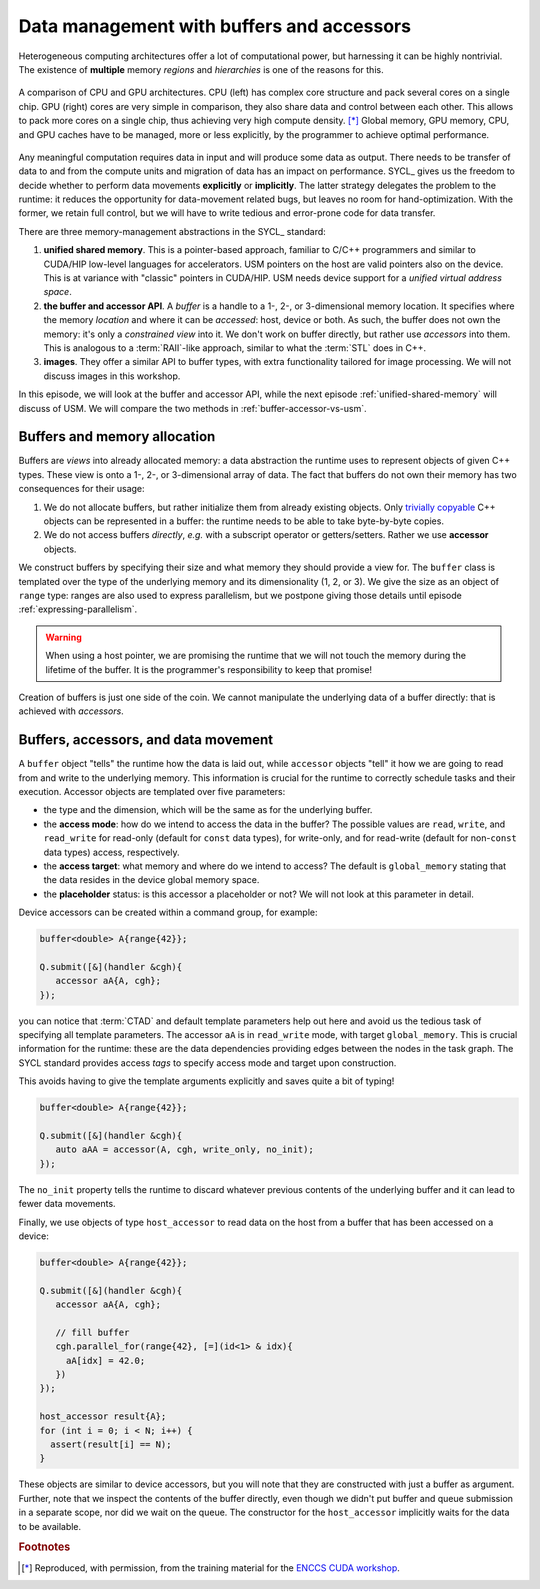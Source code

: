 .. _buffers-accessors:


Data management with buffers and accessors
==========================================

.. questions::

   - What facilities does SYCL offer to manage memory spaces in an heterogeneous environment?

.. objectives::

   - Learn about the buffer and accessor API.
   - Learn how the SYCL runtime manages memory.


Heterogeneous computing architectures offer a lot of computational power, but
harnessing it can be highly nontrivial. The existence of **multiple** memory
*regions* and *hierarchies* is one of the reasons for this.

.. figure:: img/CPUAndGPU.png
    :align: center

    A comparison of CPU and GPU architectures.  CPU (left) has complex core
    structure and pack several cores on a single chip.  GPU (right) cores are
    very simple in comparison, they also share data and control between each
    other.  This allows to pack more cores on a single chip, thus achieving very
    high compute density. [*]_
    Global memory, GPU memory, CPU, and GPU caches have to be managed, more or
    less explicitly, by the programmer to achieve optimal performance.

Any meaningful computation requires data in input and will produce some data as
output.  There needs to be transfer of data to and from the compute units and
migration of data has an impact on performance.
SYCL_ gives us the freedom to decide whether to perform data movements
**explicitly** or **implicitly**. The latter strategy delegates the problem to
the runtime: it reduces the opportunity for data-movement related bugs, but
leaves no room for hand-optimization.
With the former, we retain full control, but we will have to write tedious and
error-prone code for data transfer.

There are three memory-management abstractions in the SYCL_ standard:

#. **unified shared memory**. This is a pointer-based approach, familiar to
   C/C++ programmers and similar to CUDA/HIP low-level languages for
   accelerators. USM pointers on the host are valid pointers also on the device.
   This is at variance with "classic" pointers in CUDA/HIP.  USM needs device
   support for a *unified virtual address space*.
#. **the buffer and accessor API**. A *buffer* is a handle to a 1-, 2-, or
   3-dimensional memory location. It specifies where the memory *location* and
   where it can be *accessed*: host, device or both. As such, the buffer does
   not own the memory: it's only a *constrained view* into it. We don't work on
   buffer directly, but rather use *accessors* into them.  This is analogous to
   a :term:`RAII`-like approach, similar to what the :term:`STL` does in C++.
#. **images**. They offer a similar API to buffer types, with extra
   functionality tailored for image processing. We will not discuss images in
   this workshop.

In this episode, we will look at the buffer and accessor API, while the next
episode :ref:`unified-shared-memory` will discuss of USM. We will compare the
two methods in :ref:`buffer-accessor-vs-usm`.


Buffers and memory allocation
-----------------------------

Buffers are *views* into already allocated memory: a data abstraction the
runtime uses to represent objects of given C++ types. These view is onto a 1-,
2-, or 3-dimensional array of data. The fact that buffers do not own their
memory has two consequences for their usage:

#. We do not allocate buffers, but rather initialize them from already existing
   objects.  Only `trivially copyable
   <https://en.cppreference.com/w/cpp/named_req/TriviallyCopyable>`_ C++ objects
   can be represented in a buffer: the runtime needs to be able to take
   byte-by-byte copies.
#. We do not access buffers *directly*, *e.g.* with a subscript operator or
   getters/setters. Rather we use **accessor** objects.

We construct buffers by specifying their size and what memory they should
provide a view for. The ``buffer`` class is templated over the type of the
underlying memory and its dimensionality (1, 2, or 3). We give the size as an
object of ``range`` type: ranges are also used to express parallelism, but we
postpone giving those details until episode :ref:`expressing-parallelism`.

.. signature:: Some ``buffer`` constructors

   #. We can construct a ``buffer`` using just a ``range``. Data must be
      initialized the data in some other fashion:

      .. code:: c++

         buffer(const range<dimensions> &bufferRange,
                const property_list &propList={});

   #. We can set the data at construction passing a host pointer and a ``range``:

      .. code:: c++

         buffer(T *hostData,
                const range<dimensions> &bufferRange,
                const property_list &propList={});

   #. We can also pass a ``std::shared_ptr`` and a ``range``:

      .. code:: c++

         buffer(const std::shared_ptr<T> &hostData,
                const range<dimensions> &bufferRange,
                const property_list &propList={});

   #. For a one-dimensional ``buffer``, a pair of iterators can suffice:

      .. code:: c++

         template <typename InputIterator>
         buffer(InputIterator first,
                InputIterator last,
                const property_list &propList={});

.. warning::

   When using a host pointer, we are promising the runtime that we will not
   touch the memory during the lifetime of the buffer. It is the programmer's
   responsibility to keep that promise!

Creation of buffers is just one side of the coin. We cannot manipulate the
underlying data of a buffer directly: that is achieved with *accessors*.

Buffers, accessors, and data movement
-------------------------------------

A ``buffer`` object "tells" the runtime how the data is laid out, while
``accessor`` objects "tell" it how we are going to read from and write to the
underlying memory. This information is crucial for the runtime to correctly
schedule tasks and their execution. Accessor objects are templated over five
parameters:

- the type and the dimension, which will be the same as for the underlying
  buffer.
- the **access mode**: how do we intend to access the data in the
  buffer? The possible values are ``read``, ``write``, and ``read_write`` for
  read-only (default for ``const`` data types), for write-only, and for
  read-write (default for non-``const`` data types) access, respectively.
- the **access target**: what memory and where do we intend to access? The
  default is ``global_memory`` stating that the data resides in the device
  global memory space.
- the **placeholder** status: is this accessor a placeholder or not? We will not
  look at this parameter in detail.

Device accessors can be created within a command group, for example:

.. code:: c++

   buffer<double> A{range{42}};

   Q.submit([&](handler &cgh){
      accessor aA{A, cgh};
   });

you can notice that :term:`CTAD` and default template parameters help out here
and avoid us the tedious task of specifying all template parameters.  The
accessor ``aA`` is in ``read_write`` mode, with target ``global_memory``.
This is crucial information for the runtime: these are the data dependencies
providing edges between the nodes in the task graph.
The SYCL standard provides access *tags* to specify access mode and target upon
construction.

.. table:: Available access tags

   .. csv-table::
      :widths: auto
      :header: "Tag value" ; "Access mode" ; "Access target"
      :delim: ;

      ``read_write`` ; ``read_write`` ; default
      ``read_only``  ; ``read``       ; default
      ``write_only`` ; ``write``      ; default

This avoids having to give the template arguments explicitly and
saves quite a bit of typing!

.. code:: c++

   buffer<double> A{range{42}};

   Q.submit([&](handler &cgh){
      auto aAA = accessor(A, cgh, write_only, no_init);
   });

The ``no_init`` property tells the runtime to discard whatever previous contents
of the underlying buffer and it can lead to fewer data movements.

Finally, we use objects of type ``host_accessor`` to read data on the host from
a buffer that has been accessed on a device:

.. code:: c++

   buffer<double> A{range{42}};

   Q.submit([&](handler &cgh){
      accessor aA{A, cgh};

      // fill buffer
      cgh.parallel_for(range{42}, [=](id<1> & idx){
        aA[idx] = 42.0;
      })
   });

   host_accessor result{A};
   for (int i = 0; i < N; i++) {
     assert(result[i] == N);
   }

These objects are similar to device accessors, but you will note that they are
constructed with just a buffer as argument. Further, note that we inspect the
contents of the buffer directly, even though we didn't put buffer and queue
submission in a separate scope, nor did we wait on the queue.
The constructor for the ``host_accessor`` implicitly waits for the data to be
available.


.. exercise:: AXPY with SYCL buffers and accessors

   We will now write an AXPY implementation in SYCL_, using the buffer and
   accessor API.  This will be a generic implementation: it will work with any
   arithmetic type, thanks to C++ templates.

   **Don't do this at home, use optimized BLAS!**

   You can find a scaffold for the code in the
   ``content/code/day-1/01_axpy-usm/axpy.cpp`` file, alongside the CMake script
   to build the executable. You will have to complete the source code to compile
   and run correctly: follow the hints in the source file.  The solution is in
   the ``solution`` subfolder.

   #. Load the necessary modules:

      .. code:: console

         $ module load CMake hipSYCL

   #. Configure, compile, and run the code:

      .. code:: console

         $ cmake -S. -Bbuild -DHIPSYCL_TARGETS="omp"
         $ cmake --build build -- VERBOSE=1
         $ ./build/axpy

      You can use ``cuda:sm_80`` to compile for the GPU.


.. keypoints::

   - Buffers and accessors delegate memory management issues to the SYCL runtime.
   - SYCL lets you abstract away the intricacies of host-device data dependencies.
   - It can be hard to adapt an existing code to the buffer-accessor model.
   - There might be performance overhead when adopting the buffer-accessor model.


.. rubric:: Footnotes

.. [*] Reproduced, with permission, from the training material for the `ENCCS CUDA workshop <https://enccs.github.io/CUDA/1.01_GPUIntroduction/#graphics-processing-units>`_.
